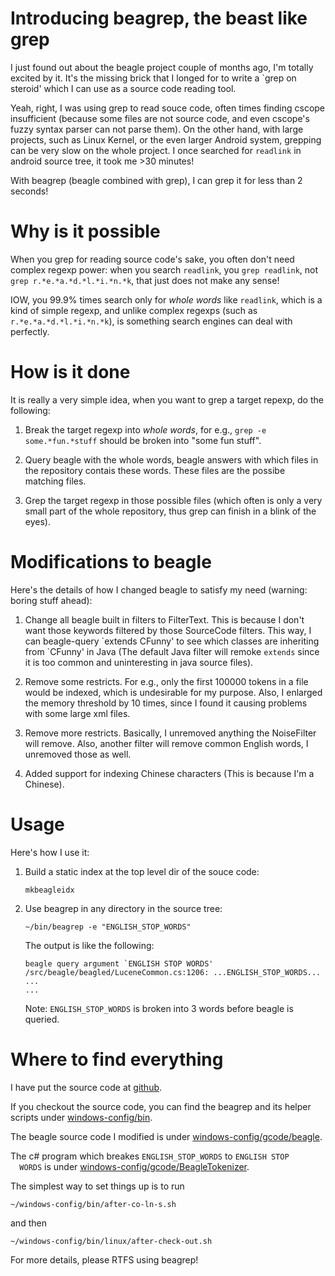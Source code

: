 * Introducing beagrep, the beast like grep
  
  I just found out about the beagle project couple of months ago, I'm
  totally excited by it. It's the missing brick that I longed for to
  write a `grep on steroid' which I can use as a source code reading
  tool.

  Yeah, right, I was using grep to read souce code, often times
  finding cscope insufficient (because some files are not source code,
  and even cscope's fuzzy syntax parser can not parse them). On the
  other hand, with large projects, such as Linux Kernel, or the even
  larger Android system, grepping can be very slow on the whole
  project. I once searched for =readlink= in android source tree, it
  took me >30 minutes!

  With beagrep (beagle combined with grep), I can grep it for less than 2 seconds!


* Why is it possible

When you grep for reading source code's sake, you often don't need
complex regexp power: when you search =readlink=, you =grep readlink=,
not =grep r.*e.*a.*d.*l.*i.*n.*k=, that just does not make any sense!

IOW, you 99.9% times search only for /whole words/ like =readlink=,
which is a kind of simple regexp, and unlike complex regexps (such as
=r.*e.*a.*d.*l.*i.*n.*k=), is something search engines can deal with
perfectly.

* How is it done

It is really a very simple idea, when you want to grep a target
repexp, do the following:

  1. Break the target regexp into /whole words/, for e.g., =grep -e some.*fun.*stuff= 
     should be broken into "some fun stuff".

  2. Query beagle with the whole words, beagle answers with which
     files in the repository contais these words. These files are the
     possibe matching files.

  3. Grep the target regexp in those possible files (which often is
     only a very small part of the whole repository, thus grep can
     finish in a blink of the eyes).

* Modifications to beagle

  Here's the details of how I changed beagle to satisfy my need
  (warning: boring stuff ahead):

    1. Change all beagle built in filters to FilterText. This is
       because I don't want those keywords filtered by those
       SourceCode filters. This way, I can beagle-query `extends
       CFunny' to see which classes are inheriting from `CFunny' in
       Java (The default Java filter will remoke =extends= since it is
       too common and uninteresting in java source files).

    2. Remove some restricts. For e.g., only the first 100000 tokens
       in a file would be indexed, which is undesirable for my
       purpose. Also, I enlarged the memory threshold by 10 times,
       since I found it causing problems with some large xml files.

    3. Remove more restricts. Basically, I unremoved anything the
       NoiseFilter will remove. Also, another filter will remove
       common English words, I unremoved those as well.

    4. Added support for indexing Chinese characters (This is because
       I'm a Chinese).

* Usage

  Here's how I use it:

    1. Build a static index at the top level dir of the souce code:
       
       #+BEGIN_EXAMPLE
       mkbeagleidx
       #+END_EXAMPLE
       
       
    3. Use beagrep in any directory in the source tree:

       #+BEGIN_EXAMPLE
       ~/bin/beagrep -e "ENGLISH_STOP_WORDS" 
       #+END_EXAMPLE

       The output is like the following:

       #+BEGIN_EXAMPLE
       beagle query argument `ENGLISH STOP WORDS'
       /src/beagle/beagled/LuceneCommon.cs:1206: ...ENGLISH_STOP_WORDS...
       ...
       ...
       #+END_EXAMPLE
   
       Note: =ENGLISH_STOP_WORDS= is broken into 3 words before beagle
       is queried.

* Where to find everything

  I have put the source code at [[http://github.com/baohaojun/windows-config/tree/master/][github]].

  If you checkout the source code, you can find the beagrep and
  its helper scripts under [[http://github.com/baohaojun/windows-config/tree/master/bin/][windows-config/bin]].

  The beagle source code I modified is under [[http://github.com/baohaojun/windows-config/tree/master/gcode/beagle/][windows-config/gcode/beagle]].

  The c# program which breakes =ENGLISH_STOP_WORDS= to =ENGLISH STOP
  WORDS= is under [[http://github.com/baohaojun/windows-config/tree/master/gcode/BeagleTokenizer/][windows-config/gcode/BeagleTokenizer]].

  The simplest way to set things up is to run
  : ~/windows-config/bin/after-co-ln-s.sh
  and then
  : ~/windows-config/bin/linux/after-check-out.sh

  For more details, please RTFS using beagrep!
